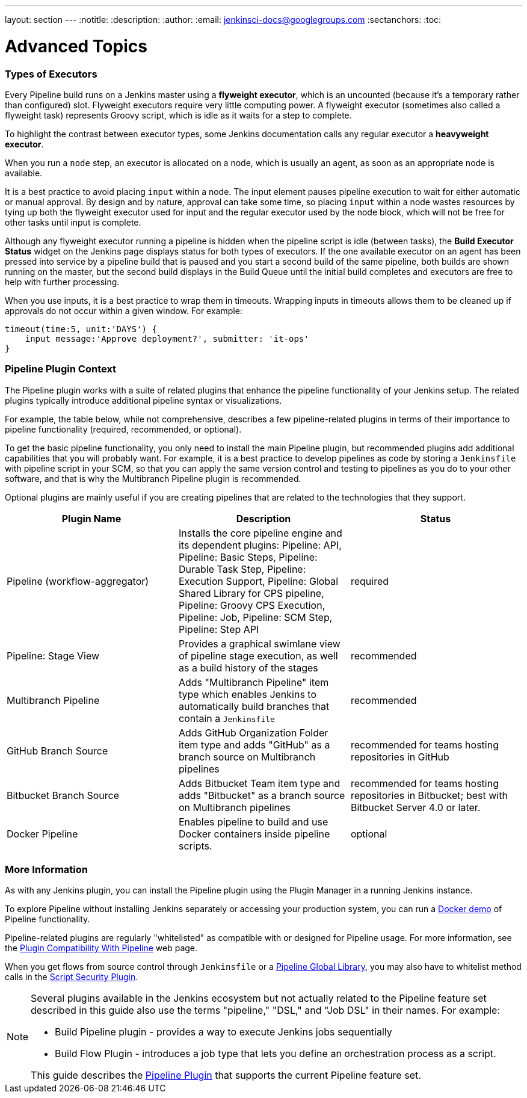 ---
layout: section
---
:notitle:
:description:
:author:
:email: jenkinsci-docs@googlegroups.com
:sectanchors:
:toc:

= Advanced Topics

////
XXX: This section needs to be gutted and reworked

01:01 < bitwiseman> rtyler: executors - reading that section it seems like in mixes a number of differ ideas.  1) An implementation detail (Flyweight executors), 2) An naming convention 
                    that I question the need for ("Heavyweight" executors), 3) Best practice guidance about where to use or not use the "input" step (not inside a node block), 4) a 
                    discussion of why you'll see
01:01 < bitwiseman> builds running on master even if you don't have any executors available on master (because of Flyweight executors).    I think I'd keep a section on the "input" in the 
                    getting started, with a warning block about not using it inside a node block, and a link out to "advanced" or "best practices.   #4 might go somewhere as a note block 
                    in getting started or
01:01 < bitwiseman> might not.  The rest should certainly go elsewhere. 
01:06 < bitwiseman> rtyler: yeah, and that "Pipeline Plugin Context" and the "More information" that follows it, go elsewhere.  As should multibranch and loading from SCM.  
////

=== Types of Executors

Every Pipeline build runs on a Jenkins master using a *flyweight executor*,
which is an uncounted (because it's a temporary rather than configured) slot.
Flyweight executors require very little computing power. A flyweight executor
(sometimes also called a flyweight task) represents Groovy script, which is
idle as it waits for a step to complete.

To highlight the contrast between executor types, some Jenkins documentation
calls any regular executor a *heavyweight executor*.

When you run a `node` step, an executor is allocated on a node, which is
usually an agent, as soon as an appropriate node is available.

It is a best practice to avoid placing `input` within a node. The input element
pauses pipeline execution to wait for either automatic or manual approval.
By design and by nature, approval can take some time, so placing `input` within
a node wastes resources by tying up both the flyweight executor used for input
and the regular executor used by the node block, which will not be free for
other tasks until input is complete.

Although any flyweight executor running a pipeline is hidden when the pipeline
script is idle (between tasks), the *Build Executor Status* widget on the
Jenkins page displays status for both types of executors. If the one available
executor on an agent has been pressed into service by a pipeline build that is
paused and you start a second build of the same pipeline, both builds are shown
running on the master, but the second build displays in the Build Queue until
the initial build completes and executors are free to help with further
processing.

When you use inputs, it is a best practice to wrap them in timeouts. Wrapping
inputs in timeouts allows them to be cleaned up if approvals do not occur
within a given window. For example:

[source, groovy]
----
timeout(time:5, unit:'DAYS') {
    input message:'Approve deployment?', submitter: 'it-ops'
}
----

////
XXX: This section needs to be gutted and reworked
////

=== Pipeline Plugin Context

The Pipeline plugin works with a suite of related plugins that enhance the
pipeline functionality of your Jenkins setup. The related plugins typically
introduce additional pipeline syntax or visualizations.

For example, the table below, while not comprehensive, describes a few
pipeline-related plugins in terms of their importance to pipeline functionality
(required, recommended, or optional).

To get the basic pipeline functionality, you only need to install the main
Pipeline plugin, but recommended plugins add additional capabilities that you
will probably want. For example, it is a best practice to develop pipelines as code by storing a `Jenkinsfile` with pipeline script in your SCM,
so that you can apply the same version control and testing to pipelines as you do to your other software, and that is why the
Multibranch Pipeline plugin is recommended.

Optional plugins are mainly useful if you are creating pipelines that are
related to the technologies that they support.


[options="header"]
|=======================
|Plugin Name                     |Description           |Status
|Pipeline (workflow-aggregator)  | Installs the core pipeline engine and its dependent plugins:
Pipeline: API,
Pipeline: Basic Steps,
Pipeline: Durable Task Step,
Pipeline: Execution Support,
Pipeline: Global Shared Library for CPS pipeline,
Pipeline: Groovy CPS Execution,
Pipeline: Job,
Pipeline: SCM Step,
Pipeline: Step API
| required

| Pipeline: Stage View
| Provides a graphical swimlane view of pipeline stage execution, as well as a build history of the stages
| recommended

| Multibranch Pipeline
| Adds "Multibranch Pipeline" item type which enables Jenkins to automatically
build branches that contain a `Jenkinsfile`
| recommended

| GitHub Branch Source
| Adds GitHub Organization Folder item type and adds "GitHub" as a branch source on Multibranch pipelines
| recommended for teams hosting repositories in GitHub

| Bitbucket Branch Source
| Adds Bitbucket Team item type and adds "Bitbucket" as a branch source on Multibranch pipelines
| recommended for teams hosting repositories in Bitbucket; best with Bitbucket Server 4.0 or later.

| Docker Pipeline
| Enables pipeline to build and use Docker containers inside pipeline scripts.
| optional

|=======================


=== More Information

As with any Jenkins plugin, you can install the Pipeline plugin using the Plugin
Manager in a running Jenkins instance.

To explore Pipeline without installing
Jenkins separately or accessing your production system, you can run a
link:https://github.com/jenkinsci/workflow-aggregator-plugin/blob/master/demo/README.md[Docker
demo] of Pipeline functionality.

Pipeline-related plugins are regularly "whitelisted" as compatible with or
designed for Pipeline usage. For more information, see the
link:https://github.com/jenkinsci/pipeline-plugin/blob/master/COMPATIBILITY.md[Plugin
Compatibility With Pipeline] web page.

When you get flows from source control through `Jenkinsfile` or a link:https://github.com/jenkinsci/workflow-cps-global-lib-plugin/blob/master/README.md[Pipeline Global Library],
you may also have to whitelist method calls in the link:https://wiki.jenkins-ci.org/display/JENKINS/Script+Security+Plugin[Script Security Plugin].

[NOTE]
====
Several plugins available in the Jenkins ecosystem but not actually
related to the Pipeline feature set described in this guide also use the terms
"pipeline," "DSL," and "Job DSL" in their names. For example:

* Build Pipeline plugin - provides a way to execute Jenkins jobs sequentially
* Build Flow Plugin - introduces a job type that lets you define an orchestration process as a script.

This guide describes the link:https://wiki.jenkins-ci.org/display/JENKINS/Pipeline+Plugin[Pipeline Plugin] that supports the current Pipeline feature set.
====

